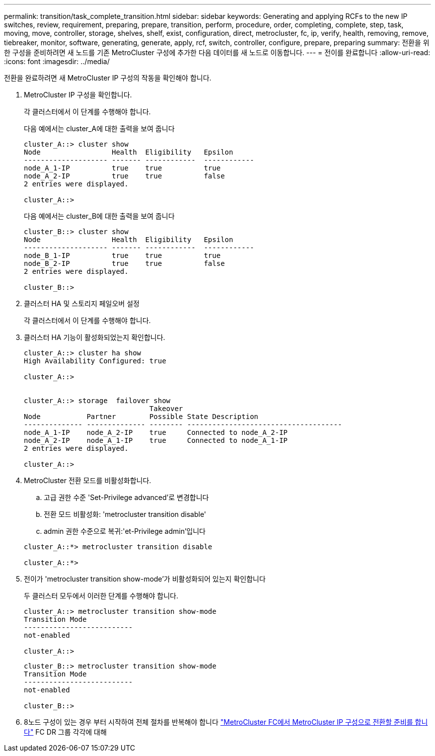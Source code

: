 ---
permalink: transition/task_complete_transition.html 
sidebar: sidebar 
keywords: Generating and applying RCFs to the new IP switches, review, requirement, preparing, prepare, transition, perform, procedure, order, completing, complete, step, task, moving, move, controller, storage, shelves, shelf, exist, configuration, direct, metrocluster, fc, ip, verify, health, removing, remove, tiebreaker, monitor, software, generating, generate, apply, rcf, switch, controller, configure, prepare, preparing 
summary: 전환을 위한 구성을 준비하려면 새 노드를 기존 MetroCluster 구성에 추가한 다음 데이터를 새 노드로 이동합니다. 
---
= 전이를 완료합니다
:allow-uri-read: 
:icons: font
:imagesdir: ../media/


[role="lead"]
전환을 완료하려면 새 MetroCluster IP 구성의 작동을 확인해야 합니다.

. MetroCluster IP 구성을 확인합니다.
+
각 클러스터에서 이 단계를 수행해야 합니다.

+
다음 예에서는 cluster_A에 대한 출력을 보여 줍니다

+
....
cluster_A::> cluster show
Node                 Health  Eligibility   Epsilon
-------------------- ------- ------------  ------------
node_A_1-IP          true    true          true
node_A_2-IP          true    true          false
2 entries were displayed.

cluster_A::>
....
+
다음 예에서는 cluster_B에 대한 출력을 보여 줍니다

+
....
cluster_B::> cluster show
Node                 Health  Eligibility   Epsilon
-------------------- ------- ------------  ------------
node_B_1-IP          true    true          true
node_B_2-IP          true    true          false
2 entries were displayed.

cluster_B::>
....
. 클러스터 HA 및 스토리지 페일오버 설정
+
각 클러스터에서 이 단계를 수행해야 합니다.

. 클러스터 HA 기능이 활성화되었는지 확인합니다.
+
....
cluster_A::> cluster ha show
High Availability Configured: true

cluster_A::>


cluster_A::> storage  failover show
                              Takeover
Node           Partner        Possible State Description
-------------- -------------- -------- -------------------------------------
node_A_1-IP    node_A_2-IP    true     Connected to node_A_2-IP
node_A_2-IP    node_A_1-IP    true     Connected to node_A_1-IP
2 entries were displayed.

cluster_A::>
....
. MetroCluster 전환 모드를 비활성화합니다.
+
.. 고급 권한 수준 'Set-Privilege advanced'로 변경합니다
.. 전환 모드 비활성화: 'metrocluster transition disable'
.. admin 권한 수준으로 복귀:'et-Privilege admin'입니다


+
....
cluster_A::*> metrocluster transition disable

cluster_A::*>
....
. 전이가 'metrocluster transition show-mode'가 비활성화되어 있는지 확인합니다
+
두 클러스터 모두에서 이러한 단계를 수행해야 합니다.

+
....
cluster_A::> metrocluster transition show-mode
Transition Mode
--------------------------
not-enabled

cluster_A::>
....
+
....
cluster_B::> metrocluster transition show-mode
Transition Mode
--------------------------
not-enabled

cluster_B::>
....
. 8노드 구성이 있는 경우 부터 시작하여 전체 절차를 반복해야 합니다 link:concept_requirements_for_fc_to_ip_transition_mcc.html["MetroCluster FC에서 MetroCluster IP 구성으로 전환할 준비를 합니다"] FC DR 그룹 각각에 대해

